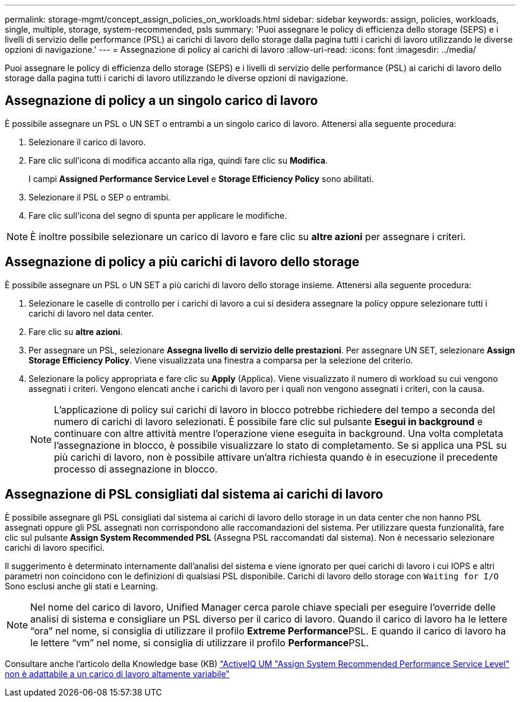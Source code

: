 ---
permalink: storage-mgmt/concept_assign_policies_on_workloads.html 
sidebar: sidebar 
keywords: assign, policies, workloads, single, multiple, storage, system-recommended, psls 
summary: 'Puoi assegnare le policy di efficienza dello storage (SEPS) e i livelli di servizio delle performance (PSL) ai carichi di lavoro dello storage dalla pagina tutti i carichi di lavoro utilizzando le diverse opzioni di navigazione.' 
---
= Assegnazione di policy ai carichi di lavoro
:allow-uri-read: 
:icons: font
:imagesdir: ../media/


[role="lead"]
Puoi assegnare le policy di efficienza dello storage (SEPS) e i livelli di servizio delle performance (PSL) ai carichi di lavoro dello storage dalla pagina tutti i carichi di lavoro utilizzando le diverse opzioni di navigazione.



== Assegnazione di policy a un singolo carico di lavoro

È possibile assegnare un PSL o UN SET o entrambi a un singolo carico di lavoro. Attenersi alla seguente procedura:

. Selezionare il carico di lavoro.
. Fare clic sull'icona di modifica accanto alla riga, quindi fare clic su *Modifica*.
+
I campi *Assigned Performance Service Level* e *Storage Efficiency Policy* sono abilitati.

. Selezionare il PSL o SEP o entrambi.
. Fare clic sull'icona del segno di spunta per applicare le modifiche.


[NOTE]
====
È inoltre possibile selezionare un carico di lavoro e fare clic su *altre azioni* per assegnare i criteri.

====


== Assegnazione di policy a più carichi di lavoro dello storage

È possibile assegnare un PSL o UN SET a più carichi di lavoro dello storage insieme. Attenersi alla seguente procedura:

. Selezionare le caselle di controllo per i carichi di lavoro a cui si desidera assegnare la policy oppure selezionare tutti i carichi di lavoro nel data center.
. Fare clic su *altre azioni*.
. Per assegnare un PSL, selezionare *Assegna livello di servizio delle prestazioni*. Per assegnare UN SET, selezionare *Assign Storage Efficiency Policy*. Viene visualizzata una finestra a comparsa per la selezione del criterio.
. Selezionare la policy appropriata e fare clic su *Apply* (Applica). Viene visualizzato il numero di workload su cui vengono assegnati i criteri. Vengono elencati anche i carichi di lavoro per i quali non vengono assegnati i criteri, con la causa.
+
[NOTE]
====
L'applicazione di policy sui carichi di lavoro in blocco potrebbe richiedere del tempo a seconda del numero di carichi di lavoro selezionati. È possibile fare clic sul pulsante *Esegui in background* e continuare con altre attività mentre l'operazione viene eseguita in background. Una volta completata l'assegnazione in blocco, è possibile visualizzare lo stato di completamento. Se si applica una PSL su più carichi di lavoro, non è possibile attivare un'altra richiesta quando è in esecuzione il precedente processo di assegnazione in blocco.

====




== Assegnazione di PSL consigliati dal sistema ai carichi di lavoro

È possibile assegnare gli PSL consigliati dal sistema ai carichi di lavoro dello storage in un data center che non hanno PSL assegnati oppure gli PSL assegnati non corrispondono alle raccomandazioni del sistema. Per utilizzare questa funzionalità, fare clic sul pulsante *Assign System Recommended PSL* (Assegna PSL raccomandati dal sistema). Non è necessario selezionare carichi di lavoro specifici.

Il suggerimento è determinato internamente dall'analisi del sistema e viene ignorato per quei carichi di lavoro i cui IOPS e altri parametri non coincidono con le definizioni di qualsiasi PSL disponibile. Carichi di lavoro dello storage con `Waiting for I/O` Sono esclusi anche gli stati e Learning.

[NOTE]
====
Nel nome del carico di lavoro, Unified Manager cerca parole chiave speciali per eseguire l'override delle analisi di sistema e consigliare un PSL diverso per il carico di lavoro. Quando il carico di lavoro ha le lettere "`ora`" nel nome, si consiglia di utilizzare il profilo **Extreme Performance**PSL. E quando il carico di lavoro ha le lettere "`vm`" nel nome, si consiglia di utilizzare il profilo **Performance**PSL.

====
Consultare anche l'articolo della Knowledge base (KB) https://kb.netapp.com/Advice_and_Troubleshooting/Data_Infrastructure_Management/Active_IQ_Unified_Manager/Performance_Service_Level'_is_not_adaptive_to_a_highly_variable_workload["ActiveIQ UM "Assign System Recommended Performance Service Level" non è adattabile a un carico di lavoro altamente variabile"]
